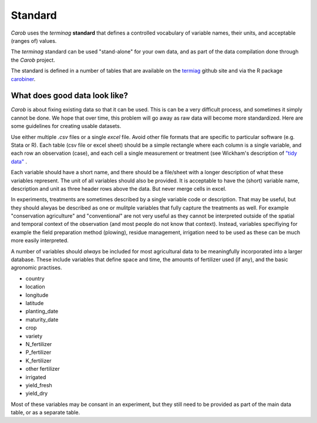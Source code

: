 Standard
========

*Carob* uses the *terminag* **standard** that defines a controlled vocabulary of variable names, their units, and acceptable (ranges of) values. 

The *terminag* standard can be used "stand-alone" for your own data, and as part of the data compilation done through the *Carob* project.

The standard is defined in a number of tables that are available on the `termiag <https://github.com/reagro/terminag>`__ github site and via the R package `carobiner <https://github.com/reagro/carobiner>`__. 


What does good data look like?
------------------------------

*Carob* is about fixing existing data so that it can be used. This is can be a very difficult process, and sometimes it simply cannot be done. We hope that over time, this problem will go away as raw data will become more standardized. Here are some guidelines for creating usable datasets.

Use either multiple `.csv` files or a single `excel` file. Avoid other file formats that are specific to particular software (e.g. Stata or R). Each table (csv file or excel sheet) should be a simple rectangle where each column is a single variable, and each row an observation (case), and each cell a single measurement or treatment (see Wickham's description of `"tidy data" <https://vita.had.co.nz/papers/tidy-data.pdf>`__ .  

Each variable should have a short name, and there should be a file/sheet with a longer description of what these variables represent. The unit of all variables should also be provided. It is acceptable to have the (short) variable name, description and unit as three header rows above the data. But never merge cells in excel.

In experiments, treatments are sometimes described by a single variable code or description. That may be useful, but they should alwyas be described as one or mulitple variables that fully capture the treatments as well. For example "conservation agriculture" and "conventional" are not very useful as they cannot be interpreted outside of the spatial and temporal context of the observation (and most people do not know that context). Instead, variables specifiying for example the field preparation method (plowing), residue management, irrigation need to be used as these can be much more easily interpreted.

A number of variables should *always* be included for most agricultural data to be meaningfully incorporated into a larger database. These include variables that define space and time, the amounts of fertilizer used (if any), and the basic agronomic practises.

- country
- location 
- longitude
- latitude
- planting_date
- maturity_date
- crop
- variety
- N_fertilizer
- P_fertilizer
- K_fertilizer
- other fertilizer
- irrigated
- yield_fresh
- yield_dry


Most of these variables may be consant in an experiment, but they still need to be provided as part of the main data table, or as a separate table.

